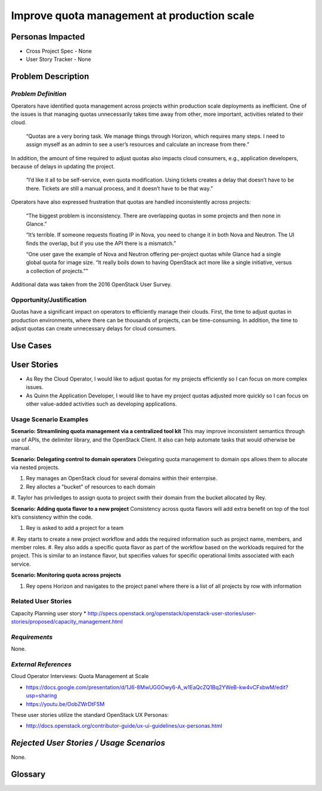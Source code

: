 Improve quota management at production scale
==========================================================

Personas Impacted
-----------------
* Cross Project Spec - None
* User Story Tracker - None


Problem Description
-------------------

*Problem Definition*
++++++++++++++++++++

Operators have identified quota management across projects within production
scale deployments as inefficient.  One of the issues is that managing quotas
unnecessarily takes time away from other, more important, activities related to
their cloud.

    “Quotas are a very boring task. We manage things through Horizon, which
    requires many steps. I need to assign myself as an admin to see a user’s
    resources and calculate an increase from there.”

In addition, the amount of time required to adjust quotas also impacts cloud consumers, e.g.,
application developers, because of delays in updating the project.

    “I’d like it all to be self-service, even quota modification. Using tickets
    creates a delay that doesn’t have to be there. Tickets are still a manual
    process, and it doesn’t have to be that way.”

Operators have also expressed frustration that quotas are handled
inconsistently across projects:

    “The biggest problem is inconsistency. There are overlapping quotas in some
    projects and then none in Glance.”

    “It’s terrible. If someone requests floating IP in Nova, you need to change
    it in both Nova and Neutron. The UI finds the overlap, but if you use the
    API there is a mismatch.”

    “One user gave the example of Nova and Neutron offering per-project quotas
    while Glance had a single global quota for image size. “It really boils
    down to having OpenStack act more like a single initiative, versus a
    collection of projects.””

Additional data was taken from the 2016 OpenStack User Survey.


Opportunity/Justification
+++++++++++++++++++++++++

Quotas have a significant impact on operators to efficiently manage their
clouds. First, the time to adjust quotas in production environments, where
there can be thousands of projects, can be time-consuming.  In addition, the
time to adjust quotas can create unnecessary delays for cloud consumers.

Use Cases
---------

User Stories
------------

* As Rey the Cloud Operator, I would like to adjust quotas for my projects
  efficiently so I can focus on more complex issues.
* As Quinn the Application Developer, I would like to have my project quotas
  adjusted more quickly so I can focus on other value-added activities
  such as developing applications.


Usage Scenario Examples
+++++++++++++++++++++++

**Scenario: Streamlining quota management via a centralized tool kit**
This may improve inconsistent semantics through use of APIs, the delimiter
library, and the OpenStack Client. It also can help automate tasks that would
otherwise be manual.

**Scenario: Delegating control to domain operators**
Delegating quota management to domain ops allows them to allocate via nested
projects.

#. Rey manages an OpenStack cloud for several domains within their enterrpise.
#. Rey alloctes a "bucket" of resources to each domain
#. Taylor has priviledges to assign quota to project swith their domain from
the bucket allocated by Rey.

**Scenario: Adding quota flavor to a new project**
Consistency across quota flavors will add extra benefit on top of the tool
kit’s consistency within the code.

#. Rey is asked to add a project for a team
#. Rey starts to create a new project workflow and adds the required
information such as project name, members, and member roles.
#. Rey also adds a specific quota flavor as part of the workflow based
on the workloads required for the project. This is similar to an instance
flavor, but specifies values for specific operational limits associated
with each service.

**Scenario: Monitoring quota across projects**

#. Rey opens Horizon and navigates to the project panel where there is a list
   of all projects by row with information


Related User Stories
++++++++++++++++++++

Capacity Planning user story
*  http://specs.openstack.org/openstack/openstack-user-stories/user-stories/proposed/capacity_management.html


*Requirements*
++++++++++++++

None.


*External References*
+++++++++++++++++++++

Cloud Operator Interviews: Quota Management at Scale

* `<https://docs.google.com/presentation/d/1J6-8MwUGGOwy6-A_w1EaQcZQ1Bq2YWeB-kw4vCFxbwM/edit?usp=sharing>`_

* `<https://youtu.be/OobZWrDtFSM>`_

These user stories utilize the standard OpenStack UX Personas:

* `<http://docs.openstack.org/contributor-guide/ux-ui-guidelines/ux-personas.html>`_


*Rejected User Stories / Usage Scenarios*
-----------------------------------------

None.


Glossary
--------

